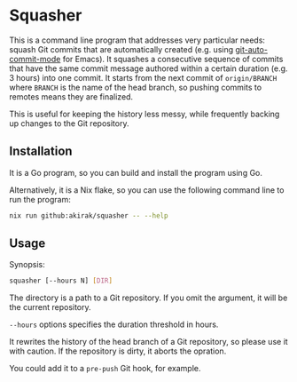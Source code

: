 * Squasher
This is a command line program that addresses very particular needs: squash Git commits that are automatically created (e.g. using [[https://github.com/ryuslash/git-auto-commit-mode][git-auto-commit-mode]] for Emacs).
It squashes a consecutive sequence of commits that have the same commit message authored within a certain duration (e.g. 3 hours) into one commit.
It starts from the next commit of =origin/BRANCH= where =BRANCH= is the name of the head branch, so pushing commits to remotes means they are finalized.

This is useful for keeping the history less messy, while frequently backing up changes to the Git repository.
** Installation
It is a Go program, so you can build and install the program using Go.

Alternatively, it is a Nix flake, so you can use the following command line to run the program:

#+begin_src sh
  nix run github:akirak/squasher -- --help
#+end_src
** Usage
Synopsis:

#+begin_src sh
  squasher [--hours N] [DIR]
#+end_src

The directory is a path to a Git repository.
If you omit the argument, it will be the current repository.

=--hours= options specifies the duration threshold in hours.

It rewrites the history of the head branch of a Git repository, so please use it with caution.
If the repository is dirty, it aborts the opration.

You could add it to a =pre-push= Git hook, for example.
